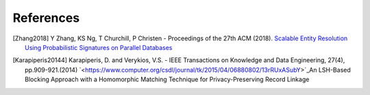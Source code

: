References
==========

.. [Zhang2018]
   Y Zhang, KS Ng, T Churchill, P Christen - Proceedings of the 27th ACM (2018).
   `Scalable Entity Resolution Using Probabilistic Signatures on Parallel Databases <https://arxiv.org/abs/1712.09691>`_

.. [Karapiperis20144]
   Karapiperis, D. and Verykios, V.S. - IEEE Transactions on Knowledge and Data Engineering, 27(4), pp.909-921.(2014)
   `<https://www.computer.org/csdl/journal/tk/2015/04/06880802/13rRUxASubY>`_An LSH-Based Blocking Approach with a Homomorphic Matching Technique for Privacy-Preserving Record Linkage
